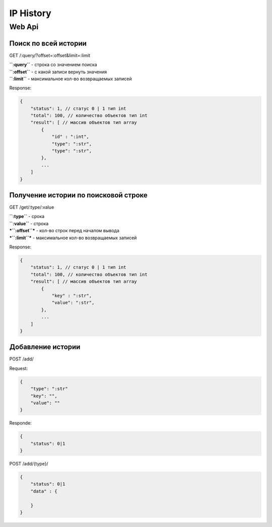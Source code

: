 IP History
==========

Web Api
-------

Поиск по всей истории
~~~~~~~~~~~~~~~~~~~~~

GET /:query/?offset=:offset&limit=:limit

| **``:query``** - строка со значением поиска
| **``:offset``** - с какой записи вернуть значения
| **``:limit``** - максимальное кол-во возвращаемых записей

Response:

.. code:: json

    {
        "status": 1, // статус 0 | 1 тип int
        "total": 100, // количество объектов тип int
        "result": [ // массив объектов тип array
            {
                "id" : ":int",
                "type": ":str",
                "type": ":str",
            },
            ...
        ]
    }

Получение истории по поисковой строке
~~~~~~~~~~~~~~~~~~~~~~~~~~~~~~~~~~~~~

GET /get/:type/:value

| **``:type``** - срока
| **``:value``** - строка
| ***``:offset``*** - кол-во строк перед началом вывода
| ***``:limit``*** - максимальное кол-во возвращаемых записей

Response:

.. code:: json

    {
        "status": 1, // статус 0 | 1 тип int
        "total": 100, // количество объектов тип int
        "result": [ // массив объектов тип array
            {
                "key" : ":str",
                "value": ":str",
            },
            ...
        ]
    }

Добавление истории
~~~~~~~~~~~~~~~~~~

POST /add/

Request:

.. code:: json

    {
        "type": ":str"
        "key": "",
        "value": ""
    }

Responde:

.. code:: json

    {
        "status": 0|1
    }

POST /add/{type}/

.. code:: json

    {
        "status": 0|1
        "data" : {

        }
    }